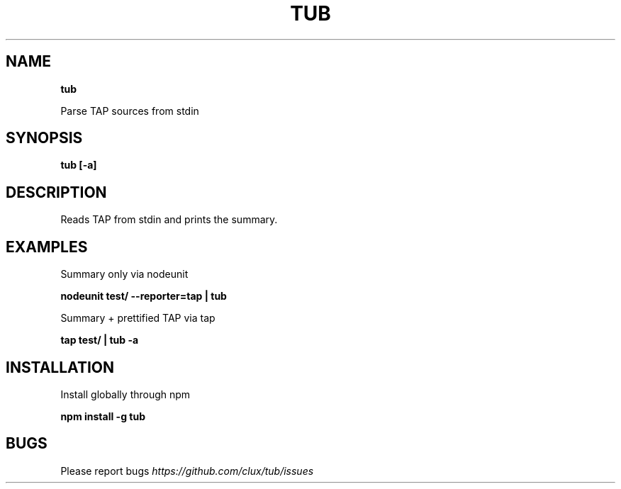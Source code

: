 .TH "TUB" "1" "November 2015" "" ""
.SH "NAME"
\fBtub\fR
.P
Parse TAP sources from stdin
.SH SYNOPSIS
.P
\fBtub [\-a]\fP
.SH DESCRIPTION
.P
Reads TAP from stdin and prints the summary\.
.SH EXAMPLES
.P
Summary only via nodeunit
.P
\fBnodeunit test/ \-\-reporter=tap | tub\fP
.P
Summary + prettified TAP via tap
.P
\fBtap test/ | tub \-a\fP
.SH INSTALLATION
.P
Install globally through npm
.P
\fBnpm install \-g tub\fP
.SH BUGS
.P
Please report bugs  \fIhttps://github\.com/clux/tub/issues\fR

